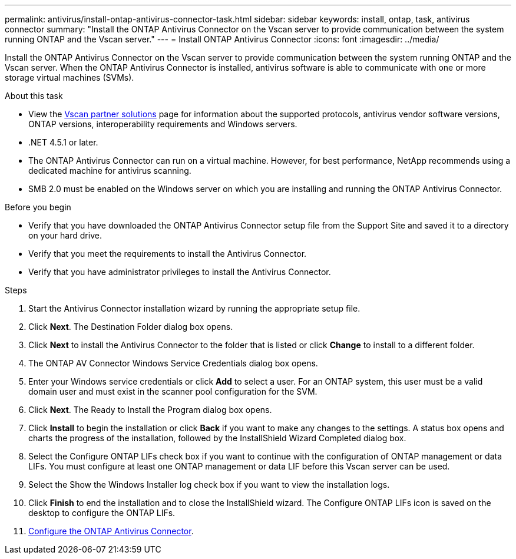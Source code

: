 ---
permalink: antivirus/install-ontap-antivirus-connector-task.html
sidebar: sidebar
keywords: install, ontap, task, antivirus connector
summary: "Install the ONTAP Antivirus Connector on the Vscan server to provide communication between the system running ONTAP and the Vscan server."
---
= Install ONTAP Antivirus Connector
:icons: font
:imagesdir: ../media/

[.lead]
Install the ONTAP Antivirus Connector on the Vscan server to provide communication between the system running ONTAP and the Vscan server. When the ONTAP Antivirus Connector is installed, antivirus software is able to communicate with one or more storage virtual machines (SVMs).

.About this task

* View the link:https://docs.netapp.com/us-en/ontap/antivirus/vscan-partner-solutions.html[Vscan partner solutions] page for information about the supported protocols, antivirus vendor software versions, ONTAP versions, interoperability requirements and Windows servers.
* .NET 4.5.1 or later.
* The ONTAP Antivirus Connector can run on a virtual machine. However, for best performance, NetApp recommends using a dedicated machine for antivirus scanning.
* SMB 2.0 must be enabled on the Windows server on which you are installing and running the ONTAP Antivirus Connector.

.Before you begin

* Verify that you have downloaded the ONTAP Antivirus Connector setup file from the Support Site and saved it to a directory on your hard drive.
* Verify that you meet the requirements to install the Antivirus Connector.
* Verify that you have administrator privileges to install the Antivirus Connector.

.Steps

. Start the Antivirus Connector installation wizard by running the appropriate setup file.
+
. Click *Next*. The Destination Folder dialog box opens.
+
. Click *Next* to install the Antivirus Connector to the folder that is listed or click *Change* to install to a different folder.
+
. The ONTAP AV Connector Windows Service Credentials dialog box opens.
+
. Enter your Windows service credentials or click *Add* to select a user. For an ONTAP system, this user must be a valid domain user and must exist in the scanner pool configuration for the SVM.
+
. Click *Next*. The Ready to Install the Program dialog box opens.
+
. Click *Install* to begin the installation or click *Back* if you want to make any changes to the settings.
A status box opens and charts the progress of the installation, followed by the InstallShield Wizard Completed dialog box.
+
. Select the Configure ONTAP LIFs check box if you want to continue with the configuration of ONTAP management or data LIFs.
You must configure at least one ONTAP management or data LIF before this Vscan server can be used.
+
. Select the Show the Windows Installer log check box if you want to view the installation logs.
+
. Click *Finish* to end the installation and to close the InstallShield wizard.
The Configure ONTAP LIFs icon is saved on the desktop to configure the ONTAP LIFs.
+
. link:configure-ontap-antivirus-connector-task.html[Configure the ONTAP Antivirus Connector].
// 2023 sep 19, ONTAPDOC-1052